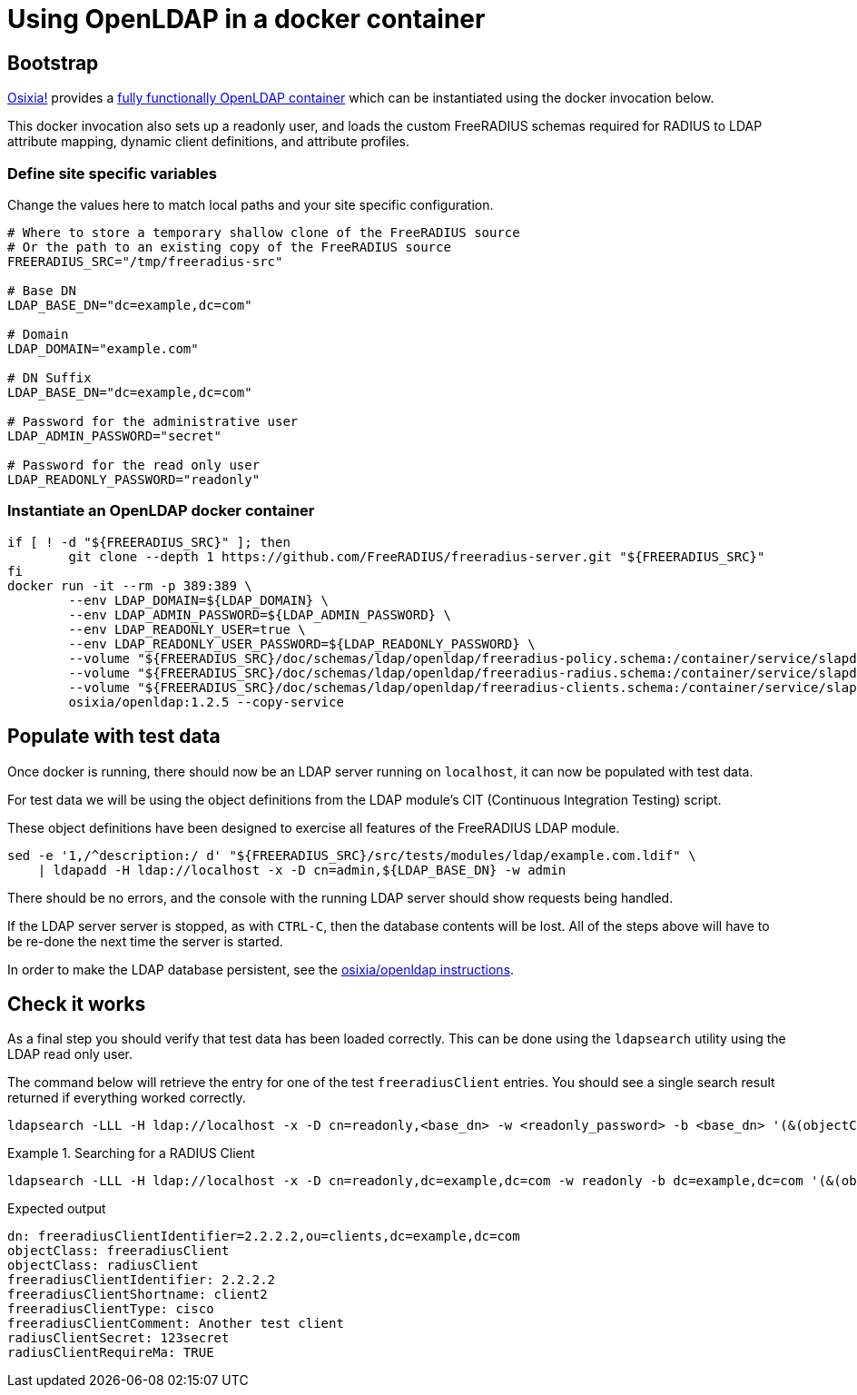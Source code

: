 = Using OpenLDAP in a docker container

== Bootstrap

https://github.com/osixia[Osixia!] provides a
https://github.com/osixia/docker-openldap[fully functionally OpenLDAP container]
which can be instantiated using the docker invocation below.

This docker invocation also sets up a readonly user, and loads the custom
FreeRADIUS schemas required for RADIUS to LDAP attribute mapping, dynamic client
definitions, and attribute profiles.

=== Define site specific variables
Change the values here to match local paths and your site specific
configuration.

[source,shell]
----
# Where to store a temporary shallow clone of the FreeRADIUS source
# Or the path to an existing copy of the FreeRADIUS source
FREERADIUS_SRC="/tmp/freeradius-src"

# Base DN
LDAP_BASE_DN="dc=example,dc=com"

# Domain
LDAP_DOMAIN="example.com"

# DN Suffix
LDAP_BASE_DN="dc=example,dc=com"

# Password for the administrative user
LDAP_ADMIN_PASSWORD="secret"

# Password for the read only user
LDAP_READONLY_PASSWORD="readonly"
----

=== Instantiate an OpenLDAP docker container

[source,shell]
----
if [ ! -d "${FREERADIUS_SRC}" ]; then
	git clone --depth 1 https://github.com/FreeRADIUS/freeradius-server.git "${FREERADIUS_SRC}"
fi
docker run -it --rm -p 389:389 \
	--env LDAP_DOMAIN=${LDAP_DOMAIN} \
	--env LDAP_ADMIN_PASSWORD=${LDAP_ADMIN_PASSWORD} \
	--env LDAP_READONLY_USER=true \
	--env LDAP_READONLY_USER_PASSWORD=${LDAP_READONLY_PASSWORD} \
	--volume "${FREERADIUS_SRC}/doc/schemas/ldap/openldap/freeradius-policy.schema:/container/service/slapd/assets/config/bootstrap/schema/mmc/freeradius-policy.schema:ro" \
	--volume "${FREERADIUS_SRC}/doc/schemas/ldap/openldap/freeradius-radius.schema:/container/service/slapd/assets/config/bootstrap/schema/mmc/freeradius-radius.schema:ro" \
	--volume "${FREERADIUS_SRC}/doc/schemas/ldap/openldap/freeradius-clients.schema:/container/service/slapd/assets/config/bootstrap/schema/mmc/freeradius-clients.schema:ro" \
	osixia/openldap:1.2.5 --copy-service
----

== Populate with test data
Once docker is running, there should now be an LDAP server running on
`localhost`, it can now be populated with test data.

For test data we will be using the object definitions from the LDAP
module's CIT (Continuous Integration Testing) script.

These object definitions have been designed to exercise all features
of the FreeRADIUS LDAP module.

[source,shell]
----
sed -e '1,/^description:/ d' "${FREERADIUS_SRC}/src/tests/modules/ldap/example.com.ldif" \
    | ldapadd -H ldap://localhost -x -D cn=admin,${LDAP_BASE_DN} -w admin
----

There should be no errors, and the console with the running LDAP
server should show requests being handled.

If the LDAP server server is stopped, as with `CTRL-C`, then the database
contents will be lost.  All of the steps above will have to be re-done the next
time the server is started.

In order to make the LDAP database persistent, see the
https://github.com/osixia/docker-openldap[osixia/openldap
instructions].

== Check it works

As a final step you should verify that test data has been loaded correctly.
This can be done using the `ldapsearch` utility using the LDAP read only user.

The command below will retrieve the entry for one of the test `freeradiusClient`
entries. You should see a single search result returned if everything worked
correctly.

[source,shell]
----
ldapsearch -LLL -H ldap://localhost -x -D cn=readonly,<base_dn> -w <readonly_password> -b <base_dn> '(&(objectClass=freeradiusClient)(freeradiusClientShortname=client2))'
----

.Searching for a RADIUS Client
====
[source,shell]
----
ldapsearch -LLL -H ldap://localhost -x -D cn=readonly,dc=example,dc=com -w readonly -b dc=example,dc=com '(&(objectClass=freeradiusClient)(freeradiusClientShortname=client2))'
----

.Expected output
[source,ldif]
----
dn: freeradiusClientIdentifier=2.2.2.2,ou=clients,dc=example,dc=com
objectClass: freeradiusClient
objectClass: radiusClient
freeradiusClientIdentifier: 2.2.2.2
freeradiusClientShortname: client2
freeradiusClientType: cisco
freeradiusClientComment: Another test client
radiusClientSecret: 123secret
radiusClientRequireMa: TRUE
----
====

// Copyright (C) 2025 Network RADIUS SAS.  Licenced under CC-by-NC 4.0.
// This documentation was developed by Network RADIUS SAS.
